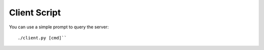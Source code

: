 Client Script
=============

You can use a simple prompt to query the server::

    ./client.py [cmd]``
